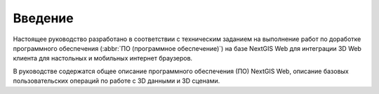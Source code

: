 .. sectionauthor:: Роман Гайнуллов <roman.gainullov@nextgis.ru>

.. _ngw_3D_intro:

Введение
========

Настоящее руководство разработано в соответствии с техническим заданием 
на выполнение работ по доработке программного обеспечения (:abbr:`ПО (программное обеспечение)`) 
на базе NextGIS Web для интеграции 3D Web клиента для настольных и мобильных интернет браузеров.

В руководстве содержатся общее описание программного обеспечения (ПО) NextGIS Web, 
описание базовых пользовательских операций по работе с 3D данными и 3D сценами. 
